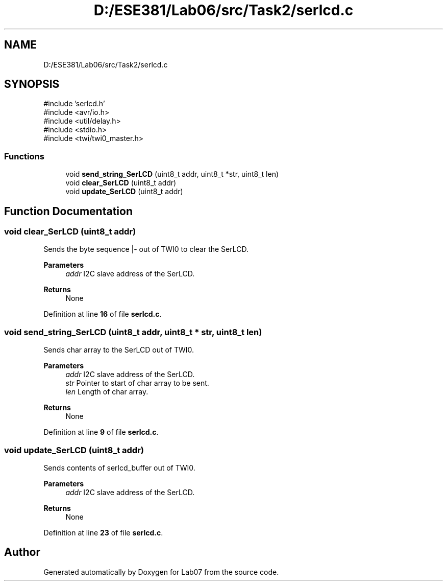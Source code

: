.TH "D:/ESE381/Lab06/src/Task2/serlcd.c" 3 "Version 0" "Lab07" \" -*- nroff -*-
.ad l
.nh
.SH NAME
D:/ESE381/Lab06/src/Task2/serlcd.c
.SH SYNOPSIS
.br
.PP
\fR#include 'serlcd\&.h'\fP
.br
\fR#include <avr/io\&.h>\fP
.br
\fR#include <util/delay\&.h>\fP
.br
\fR#include <stdio\&.h>\fP
.br
\fR#include <twi/twi0_master\&.h>\fP
.br

.SS "Functions"

.in +1c
.ti -1c
.RI "void \fBsend_string_SerLCD\fP (uint8_t addr, uint8_t *str, uint8_t len)"
.br
.ti -1c
.RI "void \fBclear_SerLCD\fP (uint8_t addr)"
.br
.ti -1c
.RI "void \fBupdate_SerLCD\fP (uint8_t addr)"
.br
.in -1c
.SH "Function Documentation"
.PP 
.SS "void clear_SerLCD (uint8_t addr)"
Sends the byte sequence |- out of TWI0 to clear the SerLCD\&.

.PP
\fBParameters\fP
.RS 4
\fIaddr\fP I2C slave address of the SerLCD\&. 
.RE
.PP
\fBReturns\fP
.RS 4
None 
.RE
.PP

.PP
Definition at line \fB16\fP of file \fBserlcd\&.c\fP\&.
.SS "void send_string_SerLCD (uint8_t addr, uint8_t * str, uint8_t len)"
Sends char array to the SerLCD out of TWI0\&.

.PP
\fBParameters\fP
.RS 4
\fIaddr\fP I2C slave address of the SerLCD\&. 
.br
\fIstr\fP Pointer to start of char array to be sent\&. 
.br
\fIlen\fP Length of char array\&. 
.RE
.PP
\fBReturns\fP
.RS 4
None 
.RE
.PP

.PP
Definition at line \fB9\fP of file \fBserlcd\&.c\fP\&.
.SS "void update_SerLCD (uint8_t addr)"
Sends contents of \fRserlcd_buffer\fP out of TWI0\&.

.PP
\fBParameters\fP
.RS 4
\fIaddr\fP I2C slave address of the SerLCD\&. 
.RE
.PP
\fBReturns\fP
.RS 4
None 
.RE
.PP

.PP
Definition at line \fB23\fP of file \fBserlcd\&.c\fP\&.
.SH "Author"
.PP 
Generated automatically by Doxygen for Lab07 from the source code\&.
